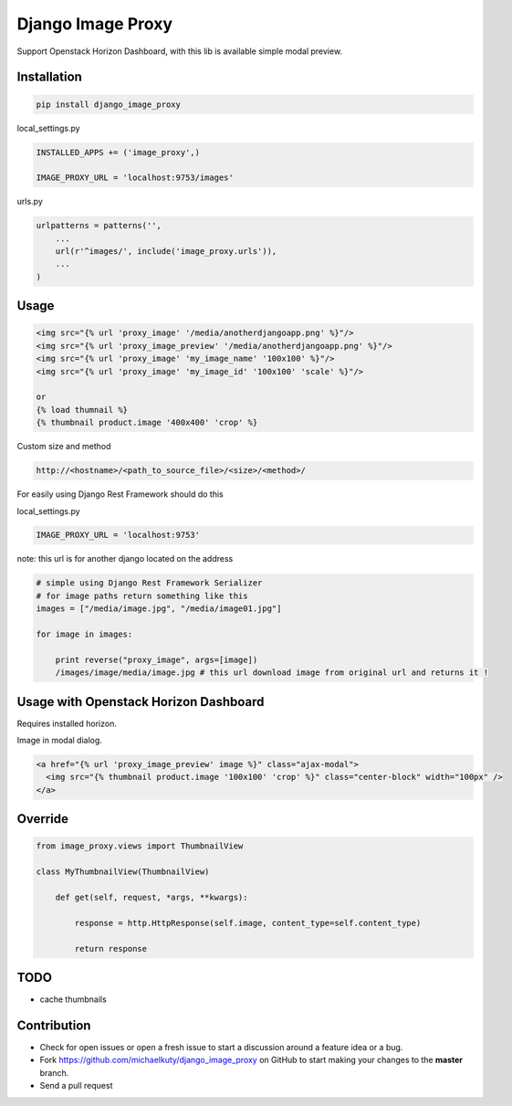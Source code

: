 
==================
Django Image Proxy
==================

Support Openstack Horizon Dashboard, with this lib is available simple modal preview.


Installation
------------

.. code-block:: bash

    pip install django_image_proxy

local_settings.py

.. code-block:: python

    INSTALLED_APPS += ('image_proxy',)

    IMAGE_PROXY_URL = 'localhost:9753/images'

urls.py

.. code-block:: python

    urlpatterns = patterns('',
        ...
        url(r'^images/', include('image_proxy.urls')),
        ...
    )

Usage
-----

.. code-block:: html
    
    <img src="{% url 'proxy_image' '/media/anotherdjangoapp.png' %}"/>
    <img src="{% url 'proxy_image_preview' '/media/anotherdjangoapp.png' %}"/>
    <img src="{% url 'proxy_image' 'my_image_name' '100x100' %}"/>
    <img src="{% url 'proxy_image' 'my_image_id' '100x100' 'scale' %}"/>

    or 
    {% load thumnail %}
    {% thumbnail product.image '400x400' 'crop' %}

Custom size and method

.. code-block:: python

    http://<hostname>/<path_to_source_file>/<size>/<method>/


For easily using Django Rest Framework should do this

local_settings.py

.. code-block:: python

    IMAGE_PROXY_URL = 'localhost:9753'

note: this url is for another django located on the address

.. code-block:: python

    # simple using Django Rest Framework Serializer
    # for image paths return something like this
    images = ["/media/image.jpg", "/media/image01.jpg"]
    
    for image in images:

        print reverse("proxy_image", args=[image])
        /images/image/media/image.jpg # this url download image from original url and returns it !        


Usage with Openstack Horizon Dashboard
--------------------------------------

Requires installed horizon.

Image in modal dialog.

.. code-block:: python
    
    <a href="{% url 'proxy_image_preview' image %}" class="ajax-modal">
      <img src="{% thumbnail product.image '100x100' 'crop' %}" class="center-block" width="100px" />
    </a>

Override
--------

.. code-block:: python

    from image_proxy.views import ThumbnailView

    class MyThumbnailView(ThumbnailView)

        def get(self, request, *args, **kwargs):

            response = http.HttpResponse(self.image, content_type=self.content_type)

            return response

TODO
----

* cache thumbnails

Contribution
------------

* Check for open issues or open a fresh issue to start a discussion around a feature idea or a bug.
* Fork https://github.com/michaelkuty/django_image_proxy on GitHub to start making your changes to the **master** branch.
* Send a pull request

